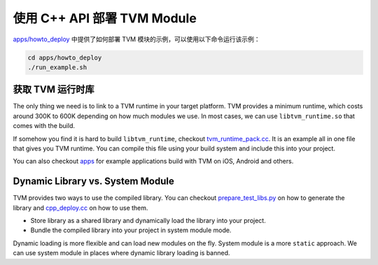 ..  Licensed to the Apache Software Foundation (ASF) under one
    or more contributor license agreements.  See the NOTICE file
    distributed with this work for additional information
    regarding copyright ownership.  The ASF licenses this file
    to you under the Apache License, Version 2.0 (the
    "License"); you may not use this file except in compliance
    with the License.  You may obtain a copy of the License at

..    http://www.apache.org/licenses/LICENSE-2.0

..  Unless required by applicable law or agreed to in writing,
    software distributed under the License is distributed on an
    "AS IS" BASIS, WITHOUT WARRANTIES OR CONDITIONS OF ANY
    KIND, either express or implied.  See the License for the
    specific language governing permissions and limitations
    under the License.

使用 C++ API 部署 TVM Module
===============================

`apps/howto_deploy <https://github.com/apache/tvm/tree/main/apps/howto_deploy>`_ 中提供了如何部署 TVM 模块的示例，可以使用以下命令运行该示例：


.. code:: bash

    cd apps/howto_deploy
    ./run_example.sh


获取 TVM 运行时库
-----------------------

The only thing we need is to link to a TVM runtime in your target platform.
TVM provides a minimum runtime, which costs around 300K to 600K depending on how much modules we use.
In most cases, we can use ``libtvm_runtime.so`` that comes with the build.

If somehow you find it is hard to build ``libtvm_runtime``, checkout
`tvm_runtime_pack.cc <https://github.com/apache/tvm/tree/main/apps/howto_deploy/tvm_runtime_pack.cc>`_.
It is an example all in one file that gives you TVM runtime.
You can compile this file using your build system and include this into your project.

You can also checkout `apps <https://github.com/apache/tvm/tree/main/apps/>`_ for example applications build with TVM on iOS, Android and others.

Dynamic Library vs. System Module
---------------------------------
TVM provides two ways to use the compiled library.
You can checkout `prepare_test_libs.py <https://github.com/apache/tvm/tree/main/apps/howto_deploy/prepare_test_libs.py>`_
on how to generate the library and `cpp_deploy.cc <https://github.com/apache/tvm/tree/main/apps/howto_deploy/cpp_deploy.cc>`_ on how to use them.

- Store library as a shared library and dynamically load the library into your project.
- Bundle the compiled library into your project in system module mode.

Dynamic loading is more flexible and can load new modules on the fly. System module is a more ``static`` approach.  We can use system module in places where dynamic library loading is banned.
